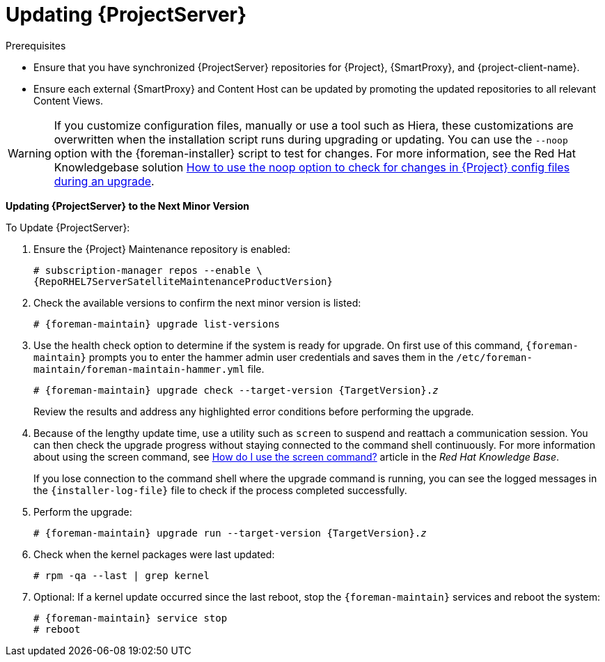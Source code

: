 [[updating_satellite_server_to_next_minor_version]]


= Updating {ProjectServer}

.Prerequisites

* Ensure that you have synchronized {ProjectServer} repositories for {Project}, {SmartProxy}, and {project-client-name}.
* Ensure each external {SmartProxy} and Content Host can be updated by promoting the updated repositories to all relevant Content Views.

[WARNING]
If you customize configuration files, manually or use a tool such as Hiera, these customizations are overwritten when the installation script runs during upgrading or updating.
You can use the `--noop` option with the {foreman-installer} script to test for changes.
For more information, see the Red Hat Knowledgebase solution https://access.redhat.com/solutions/3351311[How to use the noop option to check for changes in {Project} config files during an upgrade].

*Updating {ProjectServer} to the Next Minor Version*

.To Update {ProjectServer}:

. Ensure the {Project} Maintenance repository is enabled:
+
[options="nowrap" subs="attributes"]
----
# subscription-manager repos --enable \
{RepoRHEL7ServerSatelliteMaintenanceProductVersion}
----

. Check the available versions to confirm the next minor version is listed:
+
[options="nowrap" subs="attributes"]
----
# {foreman-maintain} upgrade list-versions
----

. Use the health check option to determine if the system is ready for upgrade.
On first use of this command, `{foreman-maintain}` prompts you to enter the hammer admin user credentials and saves them in the `/etc/foreman-maintain/foreman-maintain-hammer.yml` file.
+
[options="nowrap" subs="+quotes,attributes"]
----
# {foreman-maintain} upgrade check --target-version {TargetVersion}.__z__
----
+
Review the results and address any highlighted error conditions before performing the upgrade.

. Because of the lengthy update time, use a utility such as `screen` to suspend and reattach a communication session.
You can then check the upgrade progress without staying connected to the command shell continuously.
For more information about using the screen command, see link:https://access.redhat.com/articles/5247[How do I use the screen command?] article in the _Red{nbsp}Hat Knowledge{nbsp}Base_.
+
If you lose connection to the command shell where the upgrade command is running, you can see the logged messages in the `{installer-log-file}` file to check if the process completed successfully.

. Perform the upgrade:
+
[options="nowrap" subs="+quotes,attributes"]
----
# {foreman-maintain} upgrade run --target-version {TargetVersion}.__z__
----

. Check when the kernel packages were last updated:
+
[options="nowrap"]
----
# rpm -qa --last | grep kernel
----

. Optional: If a kernel update occurred since the last reboot, stop the `{foreman-maintain}` services and reboot the system:
+
[options="nowrap" subs="attributes"]
----
# {foreman-maintain} service stop
# reboot
----

ifdef::satellite[]
= Updating Disconnected {ProjectServer}

.Prerequisites

* Before syncing the following repositories, set the download policy to *Immediate*.
This is required because {Project} downloads all packages only during synchronization of repositories with the immediate download policy.
+
* Ensure that you have synchronized the following {ProjectServer} repositories for {Project}, {SmartProxy}, and {project-client-name}:
** rhel-7-server-rpms
** rhel-7-server-satellite-6.8-rpms
** rhel-7-server-satellite-maintenance-6-rpms
** rhel-server-rhscl-7-rpms
** rhel-7-server-ansible-2.9-rpms
+
For more information about configuring download policies, see {ContentManagementDocURL}changing_the_download_policy_for_a_repository[Changing a download policy for a repository] in the _Content Management guide_.
+
* Ensure no Red Hat repositories are enabled by entering the command:
+
----
# yum repolist
----

.Updating Disconnected {ProjectServer} to the Next Minor Version

. Create a new configuration file as follows:
+
[options="nowrap" subs="attributes"]
----
# vi /etc/yum.repos.d/redhat-local.repo

[{RepoRHEL7ServerAnsible}]
name=Ansible {SatelliteAnsibleVersion} RPMs for Red Hat Enterprise Linux 7 Server x86_64
baseurl=file:///var/lib/pulp/published/yum/https/repos/Default_Organization/Library/content/dist/rhel/server/7/7Server/x86_64/ansible/2.9/os/
enabled=1

[{RepoRHEL7Server}]
name=Red Hat Enterprise Linux 7 Server RPMs x86_64
baseurl=file:///var/lib/pulp/published/yum/https/repos/Default_Organization/Library/content/dist/rhel/server/7/7Server/x86_64/os/
enabled=1

[{RepoRHEL7ServerSatelliteServerProductVersion}]
name={ProjectNameX} for RHEL 7 Server RPMs x86_64
baseurl=file:///var/lib/pulp/published/yum/https/repos/Default_Organization/Library/content/dist/rhel/server/7/7Server/x86_64/satellite/{ProjectVersion}/os/
enabled=1

[{RepoRHEL7ServerSatelliteMaintenanceProductVersion}]
name={ProjectName} Maintenance 6 for RHEL 7 Server RPMs x86_64
baseurl=file:///var/lib/pulp/published/yum/https/repos/Default_Organization/Library/content/dist/rhel/server/7/7Server/x86_64/sat-maintenance/6/os/
enabled=1

[{RepoRHEL7ServerSoftwareCollections}]
name=Red Hat Software Collections RPMs for Red Hat Enterprise Linux 7 Server x86_64
baseurl=file:///var/lib/pulp/published/yum/https/repos/Default_Organization/Library/content/dist/rhel/server/7/7Server/x86_64/rhscl/1/os/
enabled=1
----
+
. In the configuration file, replace `Default_Organization` in the `baseurl` with the correct organization label.
To obtain the organization label, enter the command:
+
----
# ls /var/lib/pulp/published/yum/https/repos/
----
+

. Ensure that the `rubygem-foreman_maintain` package that provides `{foreman-maintain}` is installed and up to date:
+
[options="nowrap"]
----
# yum install rubygem-foreman_maintain
----

. Check the available versions to confirm the next minor version is listed:
+
[options="nowrap" subs="+quotes,attributes"]
----
# {foreman-maintain} upgrade list-versions
----

. Use the health check option to determine if the system is ready for the upgrade.
On the first use of this command, `{foreman-maintain}` prompts you to enter the hammer admin user credentials and saves them in the `/etc/foreman-maintain/foreman-maintain-hammer.yml` file.
+
[options="nowrap" subs="+quotes,attributes"]
----
# {foreman-maintain} upgrade check --target-version {ProjectVersion}.__z__
----
+
Review the results and address any highlighted error conditions before performing the upgrade.

. Because of the lengthy update time, use a utility such as `screen` to suspend and reattach a communication session.
You can then check the upgrade progress without staying connected to the command shell continuously.
For more information about using the screen command, see link:https://access.redhat.com/articles/5247[How do I use the screen command?] article in the _Red{nbsp}Hat Knowledge{nbsp}Base_.
+
If you lose connection to the command shell where the upgrade command is running, you can see the logged messages in the `{installer-log-file}` file to check if the process completed successfully.

. Perform the upgrade:
+
[options="nowrap" subs="+quotes,attributes"]
----
# {foreman-maintain} upgrade run --target-version {ProjectVersion}.__z__
----

. Check when the kernel packages were last updated:
+
[options="nowrap"]
----
# rpm -qa --last | grep kernel
----

. Optional: If a kernel update occurred since the last reboot, stop the `{foreman-maintain}` services and reboot the system:
+
[options="nowrap" subs="attributes"]
----
# {foreman-maintain} service stop
# reboot
----
endif::[]
